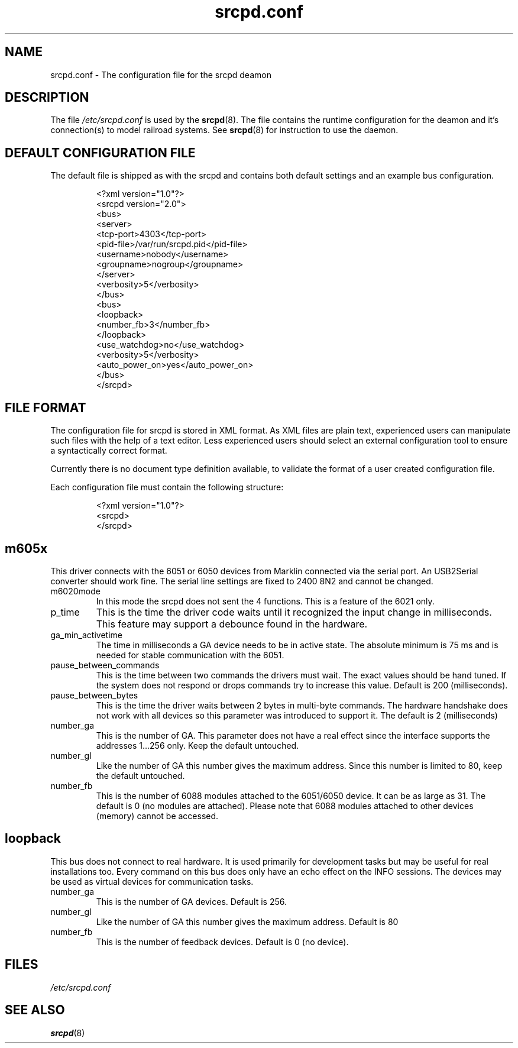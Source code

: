.TH srcpd.conf 5
.SH "NAME"
srcpd.conf \- The configuration file for the srcpd deamon
.SH "DESCRIPTION"
The file
.I /etc/srcpd.conf
is used by the 
.BR srcpd (8).
The file contains the runtime configuration for the deamon 
and it's connection(s) to model railroad systems.
See
.BR srcpd (8)
for instruction to use the daemon.

.SH "DEFAULT CONFIGURATION FILE"

.PP
The default file is shipped as with the srcpd and contains both
default settings and an example bus configuration.

.RS
.nf
<?xml version="1.0"?>
<srcpd version="2.0">
  <bus>
    <server>
      <tcp-port>4303</tcp-port>
      <pid-file>/var/run/srcpd.pid</pid-file>
      <username>nobody</username>
      <groupname>nogroup</groupname>
    </server>
    <verbosity>5</verbosity>
  </bus>
  <bus>
    <loopback>
      <number_fb>3</number_fb>
    </loopback>
    <use_watchdog>no</use_watchdog>
    <verbosity>5</verbosity>
    <auto_power_on>yes</auto_power_on>
  </bus>
</srcpd>
.fi
.RE

.SH "FILE FORMAT"

.PP
The configuration file for srcpd is stored in XML format. As XML
files are plain text, experienced users can manipulate such files with
the help of a text editor. Less experienced users should select an
external configuration tool to ensure a syntactically correct format.

.PP
Currently there is no document type definition available, to validate the
format of a user created configuration file.

.PP
Each configuration file must contain the following structure:

.RS
.nf
<?xml version="1.0"?>
<srcpd>
...
</srcpd>
.fi
.RE


.SH m605x 

.PP
This driver connects with the 6051 or 6050 devices from Marklin connected
via the serial port. An USB2Serial converter should work fine. The serial
line settings are fixed to 2400 8N2 and cannot be changed.

.TP
m6020mode
In this mode the srcpd does not sent the 4 functions. This
is a feature of the 6021 only.

.TP
p_time
This is the time the driver code waits until it recognized the input
change in milliseconds. This feature may support a debounce found in
the hardware.

.TP
ga_min_activetime
The time in milliseconds a GA device needs to be in active state. The
absolute minimum is 75 ms and is needed for stable communication with
the 6051.

.TP
pause_between_commands
This is the time between two commands the drivers must wait. The exact
values should be hand tuned. If the system does not respond or drops
commands try to increase this value. Default is 200 (milliseconds).

.TP
pause_between_bytes
This is the time the driver waits between 2 bytes in multi-byte commands.
The hardware handshake does not work with all devices so this parameter
was introduced to support it. The default is 2 (milliseconds)

.TP
number_ga
This is the number of GA. This parameter does not have a real effect
since the interface supports the addresses 1...256 only. Keep the
default untouched.

.TP
number_gl
Like the number of GA this number gives the maximum address. Since this
number is limited to 80, keep the default untouched.

.TP
number_fb
This is the number of 6088 modules attached to the 6051/6050 device. 
It can be as large as 31. The default is 0 (no modules are attached).
Please note that 6088 modules attached to other devices (memory)
cannot be accessed.

.SH loopback

.PP
This bus does not connect to real hardware. It is used primarily
for development tasks but may be useful for real installations too.
Every command on this bus does only have an echo effect on the INFO
sessions. The devices may be used as virtual devices for communication
tasks.

.TP
number_ga
This is the number of GA devices. Default is 256.

.TP
number_gl
Like the number of GA this number gives the maximum address.
Default is 80

.TP
number_fb
This is the number of feedback devices. Default is 0 (no device).


.SH FILES
.I /etc/srcpd.conf
.SH "SEE ALSO"
.BR srcpd (8)


